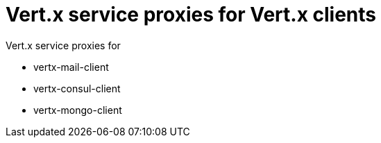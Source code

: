 = Vert.x service proxies for Vert.x clients

Vert.x service proxies for

* vertx-mail-client
* vertx-consul-client
* vertx-mongo-client

